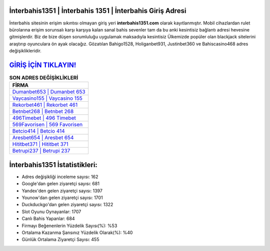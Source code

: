 ﻿İnterbahis1351 | İnterbahis 1351 | İnterbahis Giriş Adresi
===================================

.. image:: images/interbahis-giris.jpg
   :width: 600
   
İnterbahis sitesinin erişim sıkıntısı olmayan giriş yeri **interbahis1351.com** olarak kayıtlanmıştır. Mobil cihazlardan rulet bürolarına erişim sorunsalı karşı karşıya kalan sanal bahis sevenler tam da bu anki kesintisiz bağlantı adresi hevesine gitmişlerdir. Biz de bize düşen sorumluluğu uygulamak maksadıyla kesintisiz Ülkemizde popüler olan  blackjack sitelerini araştırıp oyunculara ön ayak olacağız. Gözatılan Bahigo1528, Holiganbet931, Justinbet360 ve Bahiscasino468 adres değişiklikleridir.

`GİRİŞ İÇİN TIKLAYIN! <https://uclck.me/gonow>`_
==============

.. list-table:: **SON ADRES DEĞİŞİKLİKLERİ**
   :widths: 100
   :header-rows: 1

   * - FİRMA
   * - `Dumanbet653 | Dumanbet 653 <dumanbet653-dumanbet-653-dumanbet-giris-adresi.html>`_
   * - `Vaycasino155 | Vaycasino 155 <vaycasino155-vaycasino-155-vaycasino-giris-adresi.html>`_
   * - `Rekorbet461 | Rekorbet 461 <rekorbet461-rekorbet-461-rekorbet-giris-adresi.html>`_	 
   * - `Betnbet268 | Betnbet 268 <betnbet268-betnbet-268-betnbet-giris-adresi.html>`_	 
   * - `496Timebet | 496 Timebet <496timebet-496-timebet-timebet-giris-adresi.html>`_ 
   * - `569Favorisen | 569 Favorisen <569favorisen-569-favorisen-favorisen-giris-adresi.html>`_
   * - `Betcio414 | Betcio 414 <betcio414-betcio-414-betcio-giris-adresi.html>`_	 
   * - `Aresbet654 | Aresbet 654 <aresbet654-aresbet-654-aresbet-giris-adresi.html>`_
   * - `Hititbet371 | Hititbet 371 <hititbet371-hititbet-371-hititbet-giris-adresi.html>`_
   * - `Betrupi237 | Betrupi 237 <betrupi237-betrupi-237-betrupi-giris-adresi.html>`_
	 
İnterbahis1351 İstatistikleri:
===================================	 
* Adres değişikliği inceleme sayısı: 162
* Google'dan gelen ziyaretçi sayısı: 681
* Yandex'den gelen ziyaretçi sayısı: 1397
* Younow'dan gelen ziyaretçi sayısı: 1701
* Duckduckgo'dan gelen ziyaretçi sayısı: 1322
* Slot Oyunu Oynayanlar: 1707
* Canlı Bahis Yapanlar: 684
* Firmayı Beğenenlerin Yüzdelik Sayısı(%): %53
* Ortalama Kazanma Şansınız Yüzdelik Olarak(%): %40
* Günlük Ortalama Ziyaretçi Sayısı: 455
